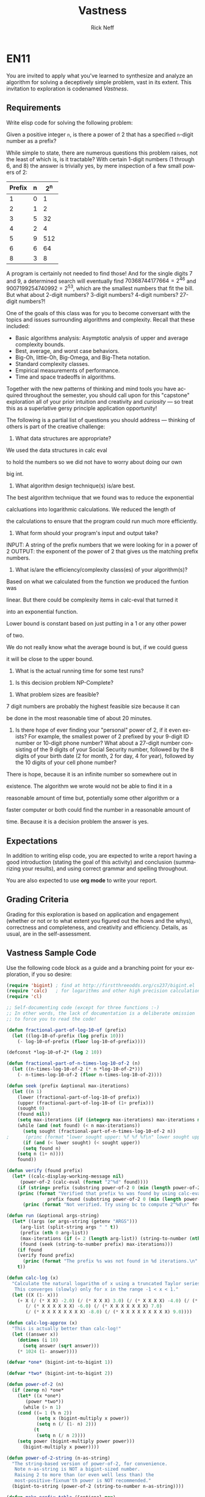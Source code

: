 
#+TITLE: Vastness
#+AUTHOR: Rick Neff
#+EMAIL:  NeffR@byui.edu
#+LANGUAGE:  en
#+OPTIONS:   H:4 num:nil toc:nil \n:nil @:t ::t |:t ^:t *:t TeX:t LaTeX:t

* EN11

You are invited to apply what you've learned to synthesize and analyze
an algorithm for solving a deceptively simple problem, vast in its
extent. This invitation to exploration is codenamed /Vastness/.

** Requirements

Write elisp code for solving the following problem:

Given a positive integer =n=, is there a power of 2 that has a
specified =n=-digit number as a prefix?

While simple to state, there are numerous questions this problem
raises, not the least of which is, is it tractable?  With certain
1-digit numbers (1 through 6, and 8) the answer is trivially yes, by
mere inspection of a few small powers of 2:

| Prefix | n | 2^n |
|--------+---+-----|
| 1      | 0 | 1   |
| 2      | 1 | 2   |
| 3      | 5 | 32  |
| 4      | 2 | 4   |
| 5      | 9 | 512 |
| 6      | 6 | 64  |
| 8      | 3 | 8   |

A program is certainly not needed to find those! And for the
single digits 7 and 9, a determined search will eventually find
$70368744177664 = 2^{46}$ and $9007199254740992 = 2^{53}$, which are
the smallest numbers that fit the bill. But what about 2-digit
numbers? 3-digit numbers? 4-digit numbers? 27-digit numbers?!

One of the goals of this class was for you to become conversant with
the topics and issues surrounding algorithms and complexity. Recall
that these included:

     - Basic algorithms analysis: Asymptotic analysis of upper and average complexity bounds.
     - Best, average, and worst case behaviors.
     - Big-Oh, little-Oh, Big-Omega, and Big-Theta notation.
     - Standard complexity classes.
     - Empirical measurements of performance.
     - Time and space tradeoffs in algorithms.

Together with the new patterns of thinking and mind tools you have
acquired throughout the semester, you should call upon for this
"capstone" exploration all of your prior intuition and creativity and
/curiosity/ --- so treat this as a superlative gersy principle
application opportunity!

The following is a partial list of questions you should address ---
thinking of others is part of the creative challenge:

      1. What data structures are appropriate?

	 We used the data structures in calc eval

	 to hold the numbers so we did not have to worry about doing our own

	 big int.

      2. What algorithm design technique(s) is/are best.
	 
	 The best algorithm technique that we found was to reduce the exponential

	 calcluations into logarithmic calculations. We reduced the length of 

	 the calculations to ensure that the program could run much more efficiently.

      3. What form should your program's input and output take?

	 INPUT: A string of the prefix numbers that we were looking for in a power of 2
	 OUTPUT: the exponent of the power of 2 that gives us the matching prefix numbers.
 
      4. What is/are the efficiency/complexity class(es) of your algorithm(s)?
	 
	 Based on what we calculated from the function we produced the funtion was 

	 linear. But there could be complexity items in calc-eval that turned it

	 into an exponential function. 
	 
	 
         Lower bound is constant based on just putting in a 1 or any other power

	 of two.

	 We do not really know what the average bound is but, if we could guess

	 it will be close to the upper bound.

      5. What is the actual running time for some test runs?

	 

      6. Is this decision problem NP-Complete?

	 

      7. What problem sizes are feasible?

	 7 digit numbers are probably the highest feasible size because it can

	 be done in the most reasonable time of about 20 minutes.

      8. Is there hope of ever finding your "personal" power of 2, if
         it even exists? For example, the smallest power of 2 prefixed by
         your 9-digit ID number or 10-digit phone number? What about a
         27-digit number consisting of the 9 digits of your Social Security
         number, followed by the 8 digits of your birth date (2 for month, 2
         for day, 4 for year), followed by the 10 digits of your cell phone
         number?

	 There is hope, because it is an infinite number so somewhere out in 

	 existence. The algorithm we wrote would not be able to find it in a 

	 reasonable amount of time but, potentially some other algorithm or a 

	 faster computer or both could find the number in a reasonable amount of

	 time. Because it is a decision problem the answer is yes.

** Expectations

   In addition to writing elisp code, you are expected to write a
   report having a good introduction (stating the goal of this
   activity) and conclusion (summarizing your results), and using
   correct grammar and spelling throughout.

   You are also expected to use *org mode* to write your report.

** Grading Criteria

   Grading for this exploration is based on application and engagement
   (whether or not or to what extent you figured out the hows and the
   whys), correctness and completeness, and creativity and
   efficiency. Details, as usual, are in the self-assessment.

** Vastness Sample Code

  Use the following code block as a guide and a branching point for
  your exploration, if you so desire:

#+BEGIN_SRC emacs-lisp :tangle yes                                                                                                                                     
(require 'bigint) ; find at http://firstthreeodds.org/cs237/bigint.el
(require 'calc)   ; for logarithms and other high precision calculations
(require 'cl)

;; Self-documenting code (except for three functions :-)
;; In other words, the lack of documentation is a deliberate omission
;; to force you to read the code!

(defun fractional-part-of-log-10-of (prefix)
  (let ((log-10-of-prefix (log prefix 10)))
    (- log-10-of-prefix (floor log-10-of-prefix))))

(defconst *log-10-of-2* (log 2 10))

(defun fractional-part-of-n-times-log-10-of-2 (n)
  (let ((n-times-log-10-of-2 (* n *log-10-of-2*)))
    (- n-times-log-10-of-2 (floor n-times-log-10-of-2))))

(defun seek (prefix &optional max-iterations)
  (let ((n 1)
	(lower (fractional-part-of-log-10-of prefix))
	(upper (fractional-part-of-log-10-of (1+ prefix)))
	(sought 0)
	(found nil))
    (setq max-iterations (if (integerp max-iterations) max-iterations most-positive-fixnum))
    (while (and (not found) (< n max-iterations))
      (setq sought (fractional-part-of-n-times-log-10-of-2 n))
;      (princ (format "lower sought upper: %f %f %f\n" lower sought upper))
      (if (and (< lower sought) (< sought upper))
	  (setq found n)
	(setq n (1+ n))))
    found))

(defun verify (found prefix)
  (let* ((calc-display-working-message nil)
	 (power-of-2 (calc-eval (format "2^%d" found))))
    (if	(string= prefix (substring power-of-2 0 (min (length power-of-2) (length prefix))))
	(princ (format "Verified that prefix %s was found by using calc-eval to calculate 2^%d = %s...\n"
		       prefix found (substring power-of-2 0 (min (length power-of-2) 40))))
      (princ (format "Not verified. Try using bc to compute 2^%d\n" found)))))

(defun run (&optional args-string)
  (let* ((args (or args-string (getenv "ARGS")))
	 (arg-list (split-string args " " t))
	 (prefix (nth 0 arg-list))
	 (max-iterations (if (= 2 (length arg-list)) (string-to-number (nth 1 arg-list)) 1000))
	 (found (seek (string-to-number prefix) max-iterations)))
    (if found
	(verify found prefix)
      (princ (format "The prefix %s was not found in %d iterations.\n" prefix max-iterations)))
    t))

(defun calc-log (x)
  "Calculate the natural logarithm of x using a truncated Taylor series expansion.
   This converges (slowly) only for x in the range -1 < x < 1."
  (let ((X (1- x)))
    (+ X (/ (* X X) -2.0) (/ (* X X X) 3.0) (/ (* X X X X) -4.0) (/ (* X X X X X) 5.0)
       (/ (* X X X X X X) -6.0) (/ (* X X X X X X X) 7.0)
       (/ (* X X X X X X X X) -8.0) (/ (* X X X X X X X X X) 9.0))))

(defun calc-log-approx (x)
  "This is actually better than calc-log!"
  (let ((answer x))
    (dotimes (i 10)
      (setq answer (sqrt answer)))
    (* 1024 (1- answer))))

(defvar *one* (bigint-int-to-bigint 1))

(defvar *two* (bigint-int-to-bigint 2))

(defun power-of-2 (n)
  (if (zerop n) *one*
    (let* ((x *one*)
	   (power *two*))
      (while (> n 1)
	(cond ((= 1 (% n 2))
	       (setq x (bigint-multiply x power))
	       (setq n (/ (1- n) 2)))
	      (t
	       (setq n (/ n 2))))
	(setq power (bigint-multiply power power)))
      (bigint-multiply x power))))

(defun power-of-2-string (n-as-string)
  "The string-based version of power-of-2, for convenience.
   Note n-as-string is NOT a bigint-sized number.
   Raising 2 to more than (or even well less than) the
   most-positive-fixnum'th power is NOT recommended."
  (bigint-to-string (power-of-2 (string-to-number n-as-string))))

(defun make-prefix-table (&optional max)
  (let ((max-prefix-size (if max max 10)))
    (make-hash-table :size (* max-prefix-size 1000))))

(defvar *prefix-table* (make-prefix-table))

(defun record-prefix (prefix power-of-2)
  (or (gethash prefix *prefix-table*)
      (puthash prefix power-of-2 *prefix-table*)))

(defun get-prefix-power (prefix)
  (gethash prefix *prefix-table*))

(defun record-each-prefix-in (bigint-as-string n)
  (let ((len (min 10 (length bigint-as-string))))
    (loop for i from 1 to len
	  do (record-prefix (substring bigint-as-string 0 i) n))))

(defun record-prefixes (upper-limit)
  (loop for n from 0 to upper-limit
	do (record-each-prefix-in (bigint-to-string (power-of-2 n)) n)))

(defun display-all ()
  (maphash (lambda (key val) (princ (format "%s --> 2^%d\n" key val))) *prefix-table*))
#+END_SRC

** What is True?

#+BEGIN_SRC emacs-lisp
(defun what-is-true-about-my-engagement-with-vastness ()
  "If need be, replace a 100 with a smaller number to reflect how much you feel you deserve."
  (vector
;;;;;;;;;;;;;;;;;;;;;;;;;;;;;;;;;;;;;;;;;;;;;;;;;;;;;;;;;;;;;;;;;;;;;;;;;;;;
;; What is true of my experience in general?                              ;;
;;;;;;;;;;;;;;;;;;;;;;;;;;;;;;;;;;;;;;;;;;;;;;;;;;;;;;;;;;;;;;;;;;;;;;;;;;;;

["I learned something new." 2]
["I achieved something meaningful, or something I can build upon at a later time." 2]

;;;;;;;;;;;;;;;;;;;;;;;;;;;;;;;;;;;;;;;;;;;;;;;;;;;;;;;;;;;;;;;;;;;;;;;;;;;;;
;; What is true of my report on what I learned?                            ;;
;;;;;;;;;;;;;;;;;;;;;;;;;;;;;;;;;;;;;;;;;;;;;;;;;;;;;;;;;;;;;;;;;;;;;;;;;;;;;

["It shows some evidence of a curious mind at work." 3]
["It shows ample evidence of a curious mind at work." 4]
["It shows vast evidence of a curious mind at work." 5]

;;;;;;;;;;;;;;;;;;;;;;;;;;;;;;;;;;;;;;;;;;;;;;;;;;;;;;;;;;;;;;;;;;;;;;;;;;;;;
;; What is true about how I justified my answers to the previous question? ;;
;;;;;;;;;;;;;;;;;;;;;;;;;;;;;;;;;;;;;;;;;;;;;;;;;;;;;;;;;;;;;;;;;;;;;;;;;;;;;

["I treated this exploration as a superlative gersy principle application opportunity." 2]
["I enhanced my way of thinking about hard problems." 2]
["I somewhat addressed the first of the partial list of eight questions." 2]
["I thoroughly addressed the first of the partial list of eight questions." 2]
["I *clearly* addressed the first of the partial list of eight questions." 2]
["I somewhat addressed the second of the partial list of eight questions." 2]
["I thoroughly addressed the second of the partial list of eight questions. " 2]
["I *clearly* addressed the second of the partial list of eight questions." 2]
["I somewhat addressed the third of the partial list of eight questions.  " 2]
["I thoroughly addressed the third of the partial list of eight questions." 2]
["I *clearly* addressed the third of the partial list of eight questions." 2]
["I somewhat addressed the fourth of the partial list of eight questions.  " 2]
["I thoroughly addressed the fourth of the partial list of eight questions." 2]
["I *clearly* addressed the fourth of the partial list of eight questions." 2]
["I somewhat addressed the fifth of the partial list of eight questions.  " 2]
["I thoroughly addressed the fifth of the partial list of eight questions." 2]
["I *clearly* addressed the fifth of the partial list of eight questions." 2]
["I somewhat addressed the sixth of the partial list of eight questions.  " 2]
["I thoroughly addressed the sixth of the partial list of eight questions." 2]
["I *clearly* addressed the sixth of the partial list of eight questions." 2]
["I somewhat addressed the seventh of the partial list of eight questions.  " 2]
["I thoroughly addressed the seventh of the partial list of eight questions." 2]
["I *clearly* addressed the seventh of the partial list of eight questions." 2]
["I somewhat addressed the eighth of the partial list of eight questions.  " 2]
["I thoroughly addressed the eighth of the partial list of eight questions." 2]
["I *clearly* addressed the eighth of the partial list of eight questions." 2]

;;;;;;;;;;;;;;;;;;;;;;;;;;;;;;;;;;;;;;;;;;;;;;;;;;;;;;;;;;;;;;;;;;;;;;;;;;;;;
;; What is true of how I met the creative challenge of coming up           ;;
;; with more questions?                                                    ;;
;;;;;;;;;;;;;;;;;;;;;;;;;;;;;;;;;;;;;;;;;;;;;;;;;;;;;;;;;;;;;;;;;;;;;;;;;;;;;

["I thought of and *clearly* addressed at least two additional questions." 4]
["I thought of and *clearly* addressed at least four additional questions." 5]

;;;;;;;;;;;;;;;;;;;;;;;;;;;;;;;;;;;;;;;;;;;;;;;;;;;;;;;;;;;;;;;;;;;;;;;;;;;;;
;; What is true of the mechanical "infelicities" (misspelled words,        ;;
;; grammatical errors, punctuation errors) in my report on what I learned? ;;
;;;;;;;;;;;;;;;;;;;;;;;;;;;;;;;;;;;;;;;;;;;;;;;;;;;;;;;;;;;;;;;;;;;;;;;;;;;;;

["There are fewer than four." 2]
["There are fewer than three." 2]
["There are fewer than two." 2]
["There are none." 2]

;;;;;;;;;;;;;;;;;;;;;;;;;;;;;;;;;;;;;;;;;;;;;;;;;;;;;;;;;;;;;;;;;;;;;;;;;;;;;
;; What is true about the efficiency of my code?                           ;;
;;;;;;;;;;;;;;;;;;;;;;;;;;;;;;;;;;;;;;;;;;;;;;;;;;;;;;;;;;;;;;;;;;;;;;;;;;;;;

["It solves the decision problem in O(infinity) time." 1]
["It solves the decision problem in O(superexponential) time." 2]
["It solves the decision problem in O(exponential) time." 3]
["It solves the decision problem in O(polynomial) time." 4]
["It solves the decision problem in constant time." 5]
))
#+END_SRC
